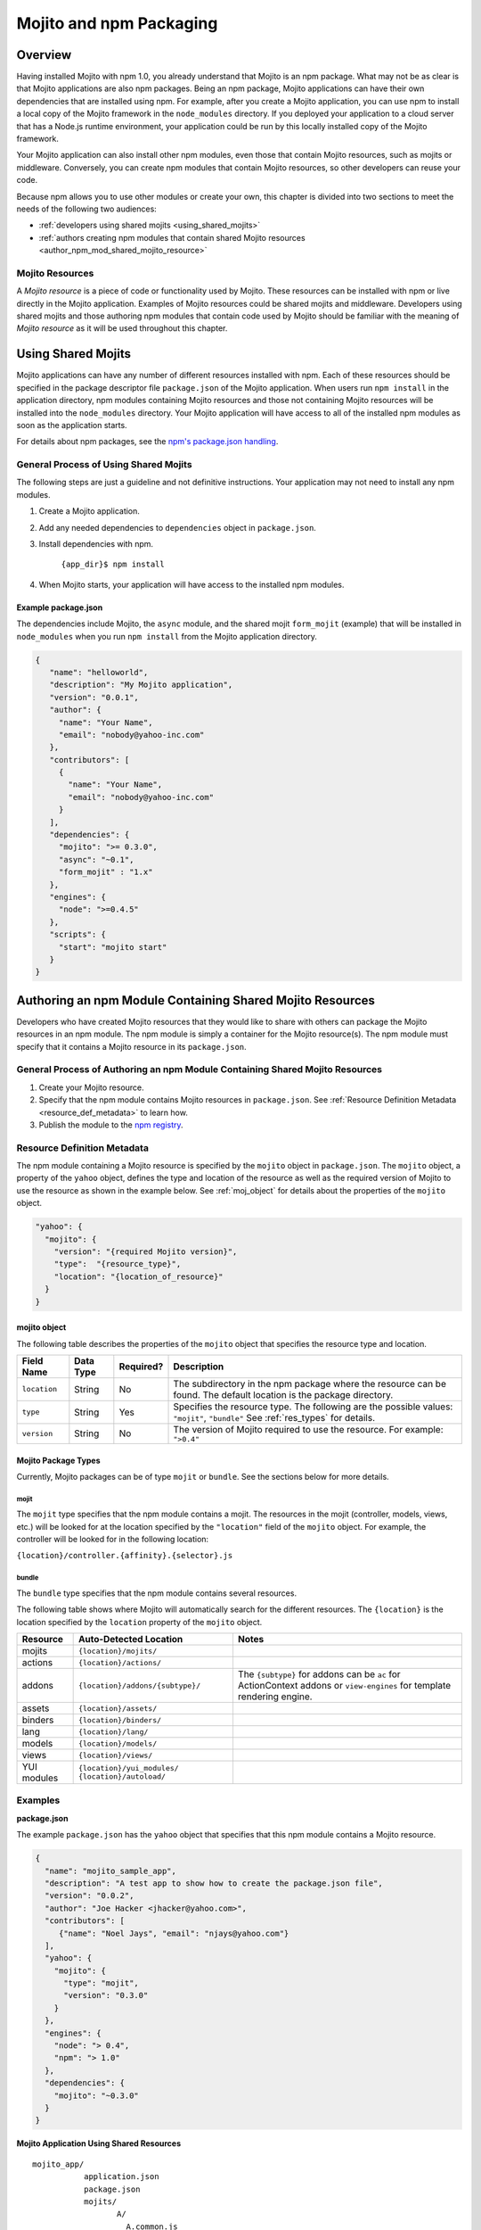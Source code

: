 ========================
Mojito and npm Packaging
========================

.. _mojito_package-overview:

Overview
========

Having installed Mojito with npm 1.0, you already understand that Mojito is an 
npm package. What may not be as clear is that Mojito applications are also npm 
packages. Being an npm package, Mojito applications can have their own 
dependencies that are installed using npm. For example, after you create a 
Mojito application, you can use npm to install a local copy of the Mojito 
framework in the ``node_modules`` directory. If you deployed your application 
to a cloud server that has a Node.js runtime environment, your application 
could be run by this locally installed copy of the Mojito 
framework.

Your Mojito application can also install other npm modules, even those that 
contain Mojito resources, such as mojits or middleware. Conversely, you can 
create npm modules that contain Mojito resources, so other developers can 
reuse your code.

Because npm allows you to use other modules or create your own, this chapter 
is divided into two sections to meet the needs of the following two audiences:

- :ref:`developers using shared mojits <using_shared_mojits>`
- :ref:`authors creating npm modules that contain shared Mojito resources <author_npm_mod_shared_mojito_resource>`

.. _package_overview-resource:

Mojito Resources
----------------

A *Mojito resource* is a piece of code or functionality used by Mojito. These 
resources can be installed with npm or live directly in the Mojito application. 
Examples of Mojito resources could be shared mojits and middleware. Developers 
using shared mojits and those authoring npm modules that contain code used by 
Mojito should be familiar with the meaning of *Mojito resource* as it will be
used throughout this chapter.


.. _using_shared_mojits:

Using Shared Mojits
===================

Mojito applications can have any number of different resources installed with 
npm. Each of these resources should be specified in the  package descriptor 
file ``package.json`` of the Mojito application. When users run ``npm install`` 
in the application directory, npm modules containing Mojito resources and 
those not containing Mojito resources will be installed into the 
``node_modules`` directory. Your Mojito application will have access to 
all of the installed npm modules as soon as the application starts.


For details about npm packages, see the 
`npm's package.json handling <http://npmjs.org/doc/json.html>`_.

.. _process_spec_install_dependencies:

General Process of Using Shared Mojits
--------------------------------------

The following steps are just a guideline and not definitive instructions. 
Your application may not need to install any npm modules.

#. Create a Mojito application.
#. Add any needed dependencies to ``dependencies`` object in ``package.json``.
#. Install dependencies with npm.
    
    ``{app_dir}$ npm install``  
#. When Mojito starts, your application will have access to the installed 
   npm modules.    

.. _process_spec_install_dependencies_ex:
    
Example package.json
####################

The dependencies include Mojito, the ``async`` module, and the shared mojit 
``form_mojit`` (example) that will be installed in ``node_modules`` when you 
run ``npm install`` from the Mojito application directory.

.. code-block:: javascript

   {
      "name": "helloworld",
      "description": "My Mojito application",
      "version": "0.0.1",
      "author": {
        "name": "Your Name",
        "email": "nobody@yahoo-inc.com"
      },
      "contributors": [
        {
          "name": "Your Name",
          "email": "nobody@yahoo-inc.com"
        }
      ],
      "dependencies": {
        "mojito": ">= 0.3.0",
        "async": "~0.1",
        "form_mojit" : "1.x"
      },
      "engines": {
        "node": ">=0.4.5"
      },
      "scripts": {
        "start": "mojito start"
      }
   }
   
   
.. _author_npm_mod_shared_mojito_resource:

Authoring an npm Module Containing Shared Mojito Resources
==========================================================

Developers who have created Mojito resources that they would like to share with 
others can package the Mojito resources in an npm module. The npm module is 
simply a container for the Mojito resource(s). The npm module must specify that 
it contains a Mojito resource in its ``package.json``.  

.. _res_def_metadata:

General Process of Authoring an npm Module Containing Shared Mojito Resources
-----------------------------------------------------------------------------

#. Create your Mojito resource.
#. Specify that the npm module contains Mojito resources in ``package.json``. 
   See :ref:`Resource Definition Metadata <resource_def_metadata>` to learn how.
#. Publish the module to the `npm registry <http://npmjs.org/doc/registry.html>`_.


.. _resource_def_metadata:

Resource Definition Metadata
----------------------------
                            
The npm module containing a Mojito resource is specified by the ``mojito`` object 
in ``package.json``. The ``mojito`` object, a property of the ``yahoo`` object, 
defines the type and location of the resource as well as the required version of 
Mojito to use the resource as shown in the example below. See :ref:`moj_object` 
for details about the properties of the ``mojito`` object.

.. code-block:: javascript

   "yahoo": {
     "mojito": {
       "version": "{required Mojito version}",
       "type":  "{resource_type}",
       "location": "{location_of_resource}" 
     }
   }


.. _moj_object:

mojito object
#############

The following table describes the properties of the ``mojito`` object that
specifies the resource type and location.


+--------------+----------------+-----------+----------------------------+
| Field Name   | Data Type      | Required? | Description                |
+==============+================+===========+============================+
| ``location`` | String         | No        | The subdirectory in the    | 
|              |                |           | npm package where the      |
|              |                |           | resource can be found. The |
|              |                |           | default location is the    |
|              |                |           | package directory.         |
+--------------+----------------+-----------+----------------------------+
| ``type``     | String         | Yes       | Specifies the resource     |
|              |                |           | type. The following are    |
|              |                |           | the possible values:       |
|              |                |           | ``"mojit"``, ``"bundle"``  |
|              |                |           | See :ref:`res_types` for   |
|              |                |           | details.                   |
+--------------+----------------+-----------+----------------------------+
| ``version``  | String         | No        | The version of Mojito      |
|              |                |           | required to use the        |
|              |                |           | resource.                  | 
|              |                |           | For example: ``">0.4"``    |
+--------------+----------------+-----------+----------------------------+

                                   
.. _res_types:

Mojito Package Types
####################

Currently, Mojito packages can be of type ``mojit`` or ``bundle``. See the 
sections below for more details. 


.. _mojit_type:

mojit
*****

The ``mojit`` type specifies that the npm module contains a mojit. The 
resources in the mojit (controller, models, views, etc.) will be looked for at 
the location specified by the ``"location"`` field of the ``mojito`` object. 
For example, the controller will be looked for in the following location:

``{location}/controller.{affinity}.{selector}.js``

.. _bundle_type:

bundle
******

The ``bundle`` type specifies that the npm module contains several resources. 

The following table shows where Mojito will automatically search for the different 
resources. The ``{location}`` is the location specified by the ``location`` property of 
the ``mojito`` object.


+--------------------+---------------------------------------+----------------------------------+
| Resource           | Auto-Detected Location                | Notes                            |
+====================+=======================================+==================================+
| mojits             | ``{location}/mojits/``                |                                  |
+--------------------+---------------------------------------+----------------------------------+
| actions            | ``{location}/actions/``               |                                  |
+--------------------+---------------------------------------+----------------------------------+
| addons             | ``{location}/addons/{subtype}/``      | The ``{subtype}`` for addons     |
|                    |                                       | can be ``ac`` for ActionContext  |   
|                    |                                       | addons or ``view-engines`` for   |
|                    |                                       | template rendering engine.       | 
+--------------------+---------------------------------------+----------------------------------+
| assets             | ``{location}/assets/``                |                                  |
+--------------------+---------------------------------------+----------------------------------+
| binders            | ``{location}/binders/``               |                                  |
+--------------------+---------------------------------------+----------------------------------+
| lang               | ``{location}/lang/``                  |                                  |
+--------------------+---------------------------------------+----------------------------------+
| models             | ``{location}/models/``                |                                  |
+--------------------+---------------------------------------+----------------------------------+
| views              | ``{location}/views/``                 |                                  |
+--------------------+---------------------------------------+----------------------------------+
| YUI modules        | ``{location}/yui_modules/``           |                                  |
|                    | ``{location}/autoload/``              |                                  |
+--------------------+---------------------------------------+----------------------------------+


.. _resource_def_examples:

Examples
--------


**package.json**

The example ``package.json`` has the ``yahoo`` object that specifies that this 
npm module contains a Mojito resource.


.. code-block:: javascript

   {
     "name": "mojito_sample_app",
     "description": "A test app to show how to create the package.json file",
     "version": "0.0.2",
     "author": "Joe Hacker <jhacker@yahoo.com>",
     "contributors": [
        {"name": "Noel Jays", "email": "njays@yahoo.com"}
     ],
     "yahoo": {
       "mojito": {
         "type": "mojit",
         "version": "0.3.0"
       }
     },
     "engines": {
       "node": "> 0.4",
       "npm": "> 1.0"
     },
     "dependencies": {
       "mojito": "~0.3.0"
     }
   }

   

**Mojito Application Using Shared Resources**

:: 

   mojito_app/
              application.json
              package.json
              mojits/
                     A/
                       A.common.js
                       definition.json
                       views/
                       index/
                             index.hb.html
                       binders/
                               index/
                                     index.js
                     B/
                       ...
                     C/
                       ...
              yui_modules/
                          liba.js
                          libb.js
              node_modules/
                           mojito-mojit-RMP/
                                            package.json
                                            {
                                              "yahoo": {
                                                "mojito": {
                                                  "type": "mojit",
                                                  "version": "*"
                                                }
                                              }
                                            }
                                            controller.common.js
                           mojito-middleware-redirect/
                                                      package.json
                                                      {
                                                        "yahoo": {
                                                          "mojito": {
                                                            "type": "bundle",
                                                            "version": "*"
                                                          }
                                                        }
                                                      }
                                                      middleware/
                                                                 mojito-middleware-redirect.js
                           mojito-viewengine-dust/
                                                  package.json
                                                  {
                                                    "yahoo": {
                                                      "mojito": {
                                                        "type": "bundle",
                                                           "version": "*"
                                                      }
                                                    }
                                                  }
                                                  mojito-viewengine-dust.common.js
                                                  node_modules/
                                                               dust/
                                                                    ... actual dust library ...
                           mojito/
                                  package.json
                                  {
                                    "yahoo": {
                                      "mojito": {
                                        "type": "bundle",
                                        "location": "lib/app",
                                        "version": "*"
                                      }
                                    }
                                  }
                                  lib/
                                  app/
                                      ...
                           async/
                                 LICENSE
                                 Makefile
                                 README.md
                                 index.js
                                 lib/
                                     async.js
                                 package.json
                                 
